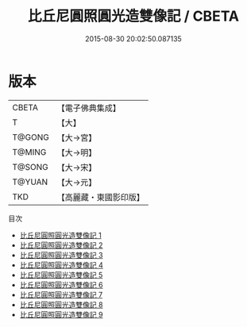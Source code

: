 #+TITLE: 比丘尼圓照圓光造雙像記 / CBETA

#+DATE: 2015-08-30 20:02:50.087135
* 版本
 |     CBETA|【電子佛典集成】|
 |         T|【大】     |
 |    T@GONG|【大→宮】   |
 |    T@MING|【大→明】   |
 |    T@SONG|【大→宋】   |
 |    T@YUAN|【大→元】   |
 |       TKD|【高麗藏・東國影印版】|
目次
 - [[file:KR6f0103_001.txt][比丘尼圓照圓光造雙像記 1]]
 - [[file:KR6f0103_002.txt][比丘尼圓照圓光造雙像記 2]]
 - [[file:KR6f0103_003.txt][比丘尼圓照圓光造雙像記 3]]
 - [[file:KR6f0103_004.txt][比丘尼圓照圓光造雙像記 4]]
 - [[file:KR6f0103_005.txt][比丘尼圓照圓光造雙像記 5]]
 - [[file:KR6f0103_006.txt][比丘尼圓照圓光造雙像記 6]]
 - [[file:KR6f0103_007.txt][比丘尼圓照圓光造雙像記 7]]
 - [[file:KR6f0103_008.txt][比丘尼圓照圓光造雙像記 8]]
 - [[file:KR6f0103_009.txt][比丘尼圓照圓光造雙像記 9]]
